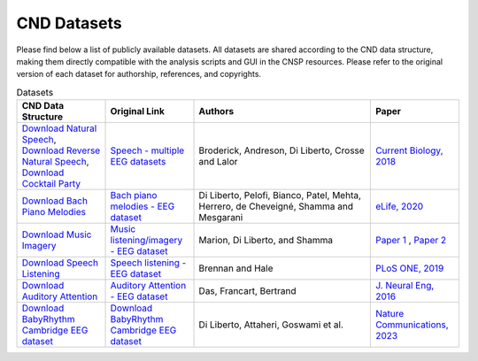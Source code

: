 CND Datasets 
############

Please find below a list of publicly available datasets. All datasets are shared according to the CND data structure, making them directly compatible with the analysis scripts and GUI in the CNSP resources. Please refer to the original version of each dataset for authorship, references, and copyrights. 


.. list-table:: Datasets
   :widths: 25 25 50 25
   :header-rows: 1

   * - CND Data Structure 
     - Original Link
     - Authors
     - Paper
   * - `Download Natural Speech <https://www.data.cnspworkshop.net/data/datasetCND_LalorNatSpeech.zip>`_, `Download Reverse Natural Speech <https://www.data.cnspworkshop.net/data/datasetCND_LalorNatSpeechReverse.zip>`_, `Download Cocktail Party <https://www.data.cnspworkshop.net/data/datasetCND_LalorCocktailParty.zip>`_ 
     - `Speech - multiple EEG datasets <https://doi.org/10.5061/dryad.070jc>`_   
     - Broderick, Andreson, Di Liberto, Crosse and Lalor 
     - `Current Biology, 2018 <https://doi.org/10.1016/j.cub.2018.01.080>`_
   * - `Download Bach Piano Melodies <https://www.data.cnspworkshop.net/data/datasetCND_diliBach.zip>`_ 
     - `Bach piano melodies - EEG dataset <https://datadryad.org/stash/dataset/doi:10.5061/dryad.g1jwstqmh>`_
     - Di Liberto, Pelofi, Bianco, Patel, Mehta, Herrero, de Cheveigné, Shamma and Mesgarani
     - `eLife, 2020 <https://elifesciences.org/articles/51784>`_     
   * - `Download Music Imagery <https://www.data.cnspworkshop.net/data/datasetCND_musicImagery.zip>`_
     - `Music listening/imagery - EEG dataset <https://doi.org/10.5061/dryad.dbrv15f0j>`_ 
     - Marion, Di Liberto, and Shamma 
     - `Paper 1 <https://t.co/h0hyH4JRAt?amp=1>`_ , `Paper 2 <https://t.co/njKaG7sBlW?amp=1>`_ 
   * - `Download Speech Listening <https://www.data.cnspworkshop.net/data/AliceSpeech.zip>`_
     - `Speech listening - EEG dataset <https://deepblue.lib.umich.edu/data/concern/data_sets/bg257f92t>`_ 
     - Brennan and Hale 
     - `PLoS ONE, 2019 <https://doi.org/10.1371/journal.pone.0207741>`_ 
   * - `Download Auditory Attention <https://www.data.cnspworkshop.net/data/AAD_KULeuven.zip>`_
     - `Auditory Attention - EEG dataset <https://zenodo.org/record/3997352#.X0fP1sgza5g>`_ 
     - Das, Francart, Bertrand
     - `J. Neural Eng, 2016 <https://pubmed.ncbi.nlm.nih.gov/27618842/>`_
   * - `Download BabyRhythm Cambridge EEG dataset <https://osf.io/mdnwg/>`_
     - `Download BabyRhythm Cambridge EEG dataset <https://osf.io/mdnwg/>`_
     - Di Liberto, Attaheri, Goswami et al.
     - `Nature Communications, 2023 <https://www.nature.com/articles/s41467-023-43490-x>`_

	 